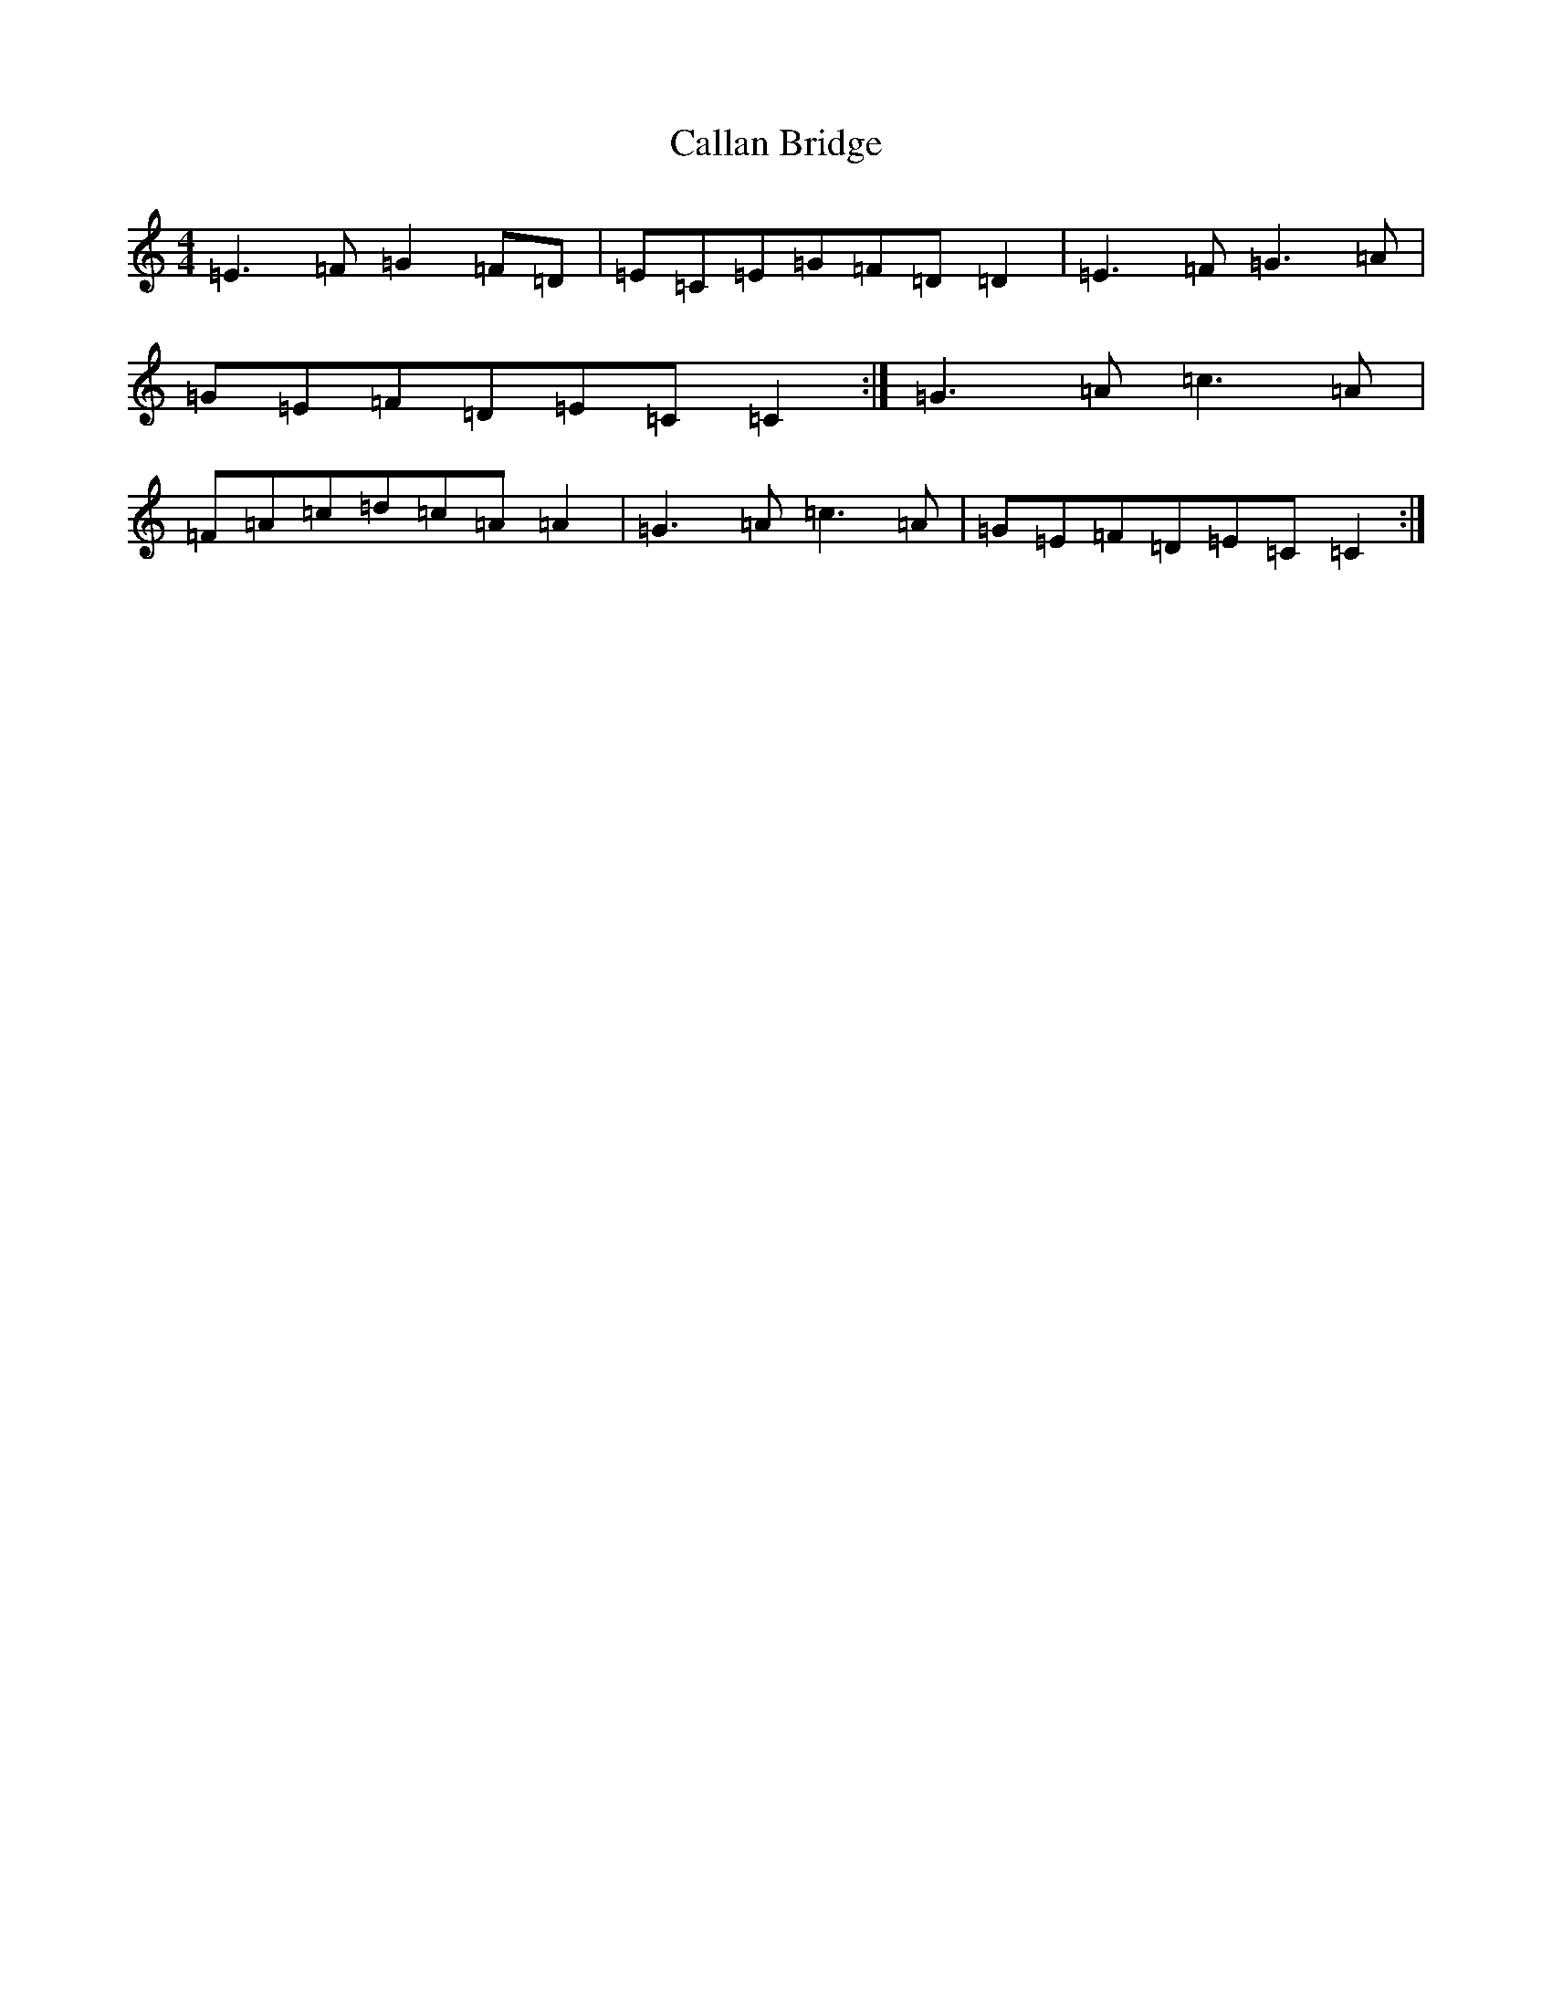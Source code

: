 X: 3028
T: Callan Bridge
S: https://thesession.org/tunes/4515#setting4515
R: reel
M:4/4
L:1/8
K: C Major
=E3=F=G2=F=D|=E=C=E=G=F=D=D2|=E3=F=G3=A|=G=E=F=D=E=C=C2:|=G3=A=c3=A|=F=A=c=d=c=A=A2|=G3=A=c3=A|=G=E=F=D=E=C=C2:|